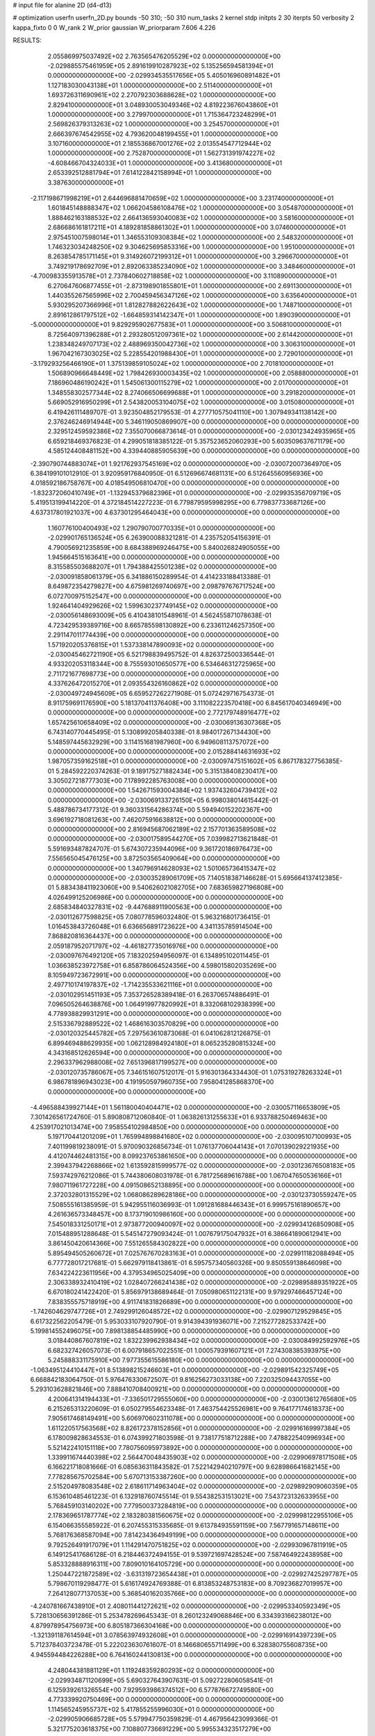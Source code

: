 # input file for alanine 2D (d4-d13)

# optimization
userfn       userfn_2D.py
bounds       -50 310; -50 310
num_tasks    2
kernel       stdp
initpts      2 30
iterpts      50
verbosity    2
kappa_fixto  0 0
W_rank       2
W_prior      gaussian
W_priorparam 7.606 4.226



RESULTS:
  2.055869975037492E+02  2.763565476205529E+02  0.000000000000000E+00      -2.029885575461959E+05
  2.891619910287923E+02  5.135256594581394E+01  0.000000000000000E+00      -2.029934535517656E+05
  5.405016960891482E+01  1.127183030043138E+01  1.000000000000000E+00       2.511400000000000E+01
  1.693726311690961E+02  2.270792303688628E+02  1.000000000000000E+00       2.829410000000000E+01
  3.048930053049346E+02  4.819223676043860E+01  1.000000000000000E+00       3.279970000000000E+01
  1.715364723248299E+01  2.569826379313263E+02  1.000000000000000E+00       3.254570000000000E+01
  2.666397674542955E+02  4.793620048199455E+01  1.000000000000000E+00       3.107160000000000E+01
  2.185536867001276E+02  2.013554547712944E+02  1.000000000000000E+00       2.752870000000000E+01
  1.562731391974227E+02 -4.608466704324033E+01  1.000000000000000E+00       3.413680000000000E+01
  2.653392512881794E+01  7.614122842158994E+01  1.000000000000000E+00       3.387630000000000E+01
 -2.117198671998219E+01  2.644696881470659E+02  1.000000000000000E+00       3.231740000000000E+01
  1.601845148888347E+02  1.066204586108476E+02  1.000000000000000E+00       3.054870000000000E+01
  1.888462163188532E+02  2.664136593040083E+02  1.000000000000000E+00       3.581600000000000E+01
  2.686686161817211E+01  4.189281858861302E+01  1.000000000000000E+00       3.074600000000000E+01
  2.975451007598014E+01  1.346553109308384E+02  1.000000000000000E+00       2.548320000000000E+01
  1.746323034248250E+02  9.304625695853316E+00  1.000000000000000E+00       1.951000000000000E+01
  8.263854785171145E+01  9.314926072199312E+01  1.000000000000000E+00       3.296670000000000E+01
  3.749219178692709E+01  2.892063385234090E+02  1.000000000000000E+00       3.348460000000000E+01
 -4.700983355913578E+01  2.737840602718858E+02  1.000000000000000E+00       3.110890000000000E+01
  6.270647606877455E+01 -2.873198901855801E+01  1.000000000000000E+00       2.691130000000000E+01
  1.440355267565996E+02  2.700459456347126E+02  1.000000000000000E+00       3.635640000000000E+01
  5.930295207366996E+01  1.812827882622643E+02  1.000000000000000E+00       1.748710000000000E+01
  2.891612861797512E+02 -1.664859314142347E+01  1.000000000000000E+00       1.890390000000000E+01
 -5.000000000000000E+01  9.829295902677583E+01  1.000000000000000E+00       3.506810000000000E+01
  8.725640971396288E+01  2.293280512097361E+02  1.000000000000000E+00       2.614420000000000E+01
  1.238348249707173E+02  2.488969350042736E+02  1.000000000000000E+00       3.306310000000000E+01
  1.967042167303025E+02  5.228554201988430E+01  1.000000000000000E+00       2.729010000000000E+01
 -3.179293256466190E+01  1.375139859105024E+02  1.000000000000000E+00       2.701810000000000E+01
  1.506890966648449E+02  1.798426930003435E+02  1.000000000000000E+00       2.058880000000000E+01
  7.186960486190242E+01  1.545061300115279E+02  1.000000000000000E+00       2.017000000000000E+01
  1.348558302577344E+02  8.274066506699688E+01  1.000000000000000E+00       3.291820000000000E+01
  5.669052916950299E+01  2.543820053104075E+02  1.000000000000000E+00       3.015080000000000E+01       6.419426111489707E-01  3.923504852179553E-01       4.277710575041110E+00  1.307949341138142E+00  2.376246246914944E+00  5.346119050869907E+00  0.000000000000000E+00  0.000000000000000E+00
  2.329512459592386E+02  7.355070066873614E-01  0.000000000000000E+00      -2.030123424935965E+05       6.659218469376823E-01  4.299051818385122E-01       5.357523652060293E+00  5.603509637671179E+00  4.585124408481152E+00  4.339440885905639E+00  0.000000000000000E+00  0.000000000000000E+00
 -2.390790744883074E+01  1.921762937545169E+02  0.000000000000000E+00      -2.030072007364970E+05       6.384199101012910E-01  3.920959176840950E-01       6.512696674681131E+00  6.512645560956936E+00  4.018592186758767E+00  4.018549506810470E+00  0.000000000000000E+00  0.000000000000000E+00
 -1.832372060410749E+01 -1.132945379682396E+01  0.000000000000000E+00      -2.029935356709719E+05       5.419513199414220E-01  4.372184514227223E-01       6.779879595998295E+00  6.779837733687126E+00  4.637317801921037E+00  4.637301295464043E+00  0.000000000000000E+00  0.000000000000000E+00
  1.160776100400493E+02  1.290790700770335E+01  0.000000000000000E+00      -2.029901765136524E+05       6.263900088321281E-01  4.235752054156391E-01       4.790056921235859E+00  8.684388969246475E+00  5.840026824905055E+00  1.945664515163641E+00  0.000000000000000E+00  0.000000000000000E+00
  8.315585503688207E+01  1.794388425501238E+02  0.000000000000000E+00      -2.030091858061379E+05       6.341886150289954E-01  4.414233188413388E-01       8.649872354279827E+00  4.675981269740697E+00  2.098797676717524E+00  6.072700975152547E+00  0.000000000000000E+00  0.000000000000000E+00
  1.924641404929626E+02  1.599630237749145E+02  0.000000000000000E+00      -2.030056148693009E+05       6.410438101548961E-01  4.562455871078638E-01       4.723429539389716E+00  8.665785598130892E+00  6.233611246257350E+00  2.291147011774439E+00  0.000000000000000E+00  0.000000000000000E+00
  1.571920205376815E+01  1.537338147890093E+02  0.000000000000000E+00      -2.030045462721190E+05       6.521798839495752E-01  4.826372500336544E-01       4.933202053118344E+00  8.755593010650577E+00  6.534646312725965E+00  2.711721677698773E+00  0.000000000000000E+00  0.000000000000000E+00
  4.337626472015270E+01  2.093554326160862E+02  0.000000000000000E+00      -2.030049724945609E+05       6.659527262271908E-01  5.072429716754373E-01       8.911759691176590E+00  5.181370411376408E+00  3.111082223570418E+00  6.845617040346949E+00  0.000000000000000E+00  0.000000000000000E+00
  2.772179748916477E+02  1.657425610658409E+02  0.000000000000000E+00      -2.030069136307368E+05       6.743140770445495E-01  5.130899205840338E-01       8.984017267134430E+00  5.148597445632929E+00  3.114151681987960E+00  6.949608113757072E+00  0.000000000000000E+00  0.000000000000000E+00
  2.015288414631693E+02  1.987057359162518E+01  0.000000000000000E+00      -2.030097475151602E+05       6.867178327756385E-01  5.284592220374263E-01       9.189175271882434E+00  5.315138408230417E+00  3.305027218777303E+00  7.178992285763008E+00  0.000000000000000E+00  0.000000000000000E+00
  1.542671593004384E+02  1.937432604739412E+02  0.000000000000000E+00      -2.030069133726150E+05       6.998038014615442E-01  5.488786734177312E-01       9.360331564286374E+00  5.594940152202367E+00  3.696192718081263E+00  7.462075916638812E+00  0.000000000000000E+00  0.000000000000000E+00
  2.816945687062189E+02  2.157701363589508E+02  0.000000000000000E+00      -2.030017589544270E+05       7.039982713621848E-01  5.591693487824707E-01       5.674307235944096E+00  9.361720186976473E+00  7.556565045476125E+00  3.872503565409064E+00  0.000000000000000E+00  0.000000000000000E+00
  1.340796914628093E+02  1.501065736415347E+02  0.000000000000000E+00      -2.030035289061709E+05       7.140518387146628E-01  5.695664137412385E-01       5.883438411923060E+00  9.540626021082705E+00  7.683659827196808E+00  4.026499125206986E+00  0.000000000000000E+00  0.000000000000000E+00
  2.685834840327831E+02 -9.447688911900563E+00  0.000000000000000E+00      -2.030112677598825E+05       7.080778596032480E-01  5.963216801736415E-01       1.016453843726048E+01  6.636656891723622E+00  4.341135785914504E+00  7.868820816364437E+00  0.000000000000000E+00  0.000000000000000E+00
  2.059187952071797E+02 -4.461827735016976E+00  0.000000000000000E+00      -2.030097676492120E+05       7.183202594956097E-01  6.134895102011445E-01       1.036638523972758E+01  6.858786064524356E+00  4.598015802035269E+00  8.105949723672991E+00  0.000000000000000E+00  0.000000000000000E+00
  2.497710174197837E+02 -1.714235533621116E+01  0.000000000000000E+00      -2.030102951451193E+05       7.353726528389418E-01  6.263706574886491E-01       7.096505264638876E+00  1.064919977820992E+01  8.332068102938399E+00  4.778938829931291E+00  0.000000000000000E+00  0.000000000000000E+00
  2.515336792889522E+02  1.468616303570829E+00  0.000000000000000E+00      -2.030120325445782E+05       7.297563610873068E-01  6.041062812126875E-01       6.899469488629935E+00  1.062128984924180E+01  8.065235280815324E+00  4.343168512626594E+00  0.000000000000000E+00  0.000000000000000E+00
  2.296337962988008E+02  7.651396817199527E+00  0.000000000000000E+00      -2.030120735786067E+05       7.346151607512017E-01  5.916301364334430E-01       1.075319278263324E+01  6.986781896943023E+00  4.191950597960735E+00  7.958041285868370E+00  0.000000000000000E+00  0.000000000000000E+00
 -4.496588439927144E+01  1.561180040404471E+02  0.000000000000000E+00      -2.030057116653809E+05       7.301426561724760E-01  5.890808712060840E-01       1.063826131255633E+01  6.933788250469463E+00  4.253917021013474E+00  7.958554102984850E+00  0.000000000000000E+00  0.000000000000000E+00
  5.197170441201209E+01  1.765994898841680E+02  0.000000000000000E+00      -2.030095107100993E+05       7.401199819238091E-01  5.970090326856734E-01       1.076137706044143E+01  7.070139029221935E+00  4.412074462481315E+00  8.099237653861650E+00  0.000000000000000E+00  0.000000000000000E+00
  2.399437942268866E+02  1.613592815999577E-02  0.000000000000000E+00      -2.030123676508183E+05       7.593742976212086E-01  5.744380608031978E-01       6.781725689616788E+00  1.067047650536166E+01  7.980711961727228E+00  4.091508652138895E+00  0.000000000000000E+00  0.000000000000000E+00
  2.372032801315529E+02  1.068086289628186E+00  0.000000000000000E+00      -2.030123730559247E+05       7.508555161385959E-01  5.942955116036993E-01       1.091281688446343E+01  6.999575161890657E+00  4.261636573348457E+00  8.173719010986160E+00  0.000000000000000E+00  0.000000000000000E+00
  7.545018331250171E+01  2.973877200940097E+02  0.000000000000000E+00      -2.029934126850908E+05       7.015488951288648E-01  5.545147279093424E-01       1.007679175047932E+01  6.386641890612941E+00  3.861450420614366E+00  7.551265584302822E+00  0.000000000000000E+00  0.000000000000000E+00
  5.895494505260672E+01  7.025767670283163E+01  0.000000000000000E+00      -2.029911182088494E+05       6.777728017217681E-01  5.662979118413861E-01       6.595757340560326E+00  9.850559138646098E+00  7.634224223611956E+00  4.379534965025409E+00  0.000000000000000E+00  0.000000000000000E+00
  2.306338932410419E+02  1.028407266241438E+02  0.000000000000000E+00      -2.029895889351922E+05       6.670180241422420E-01  5.856979138689464E-01       7.050980651122131E+00  9.979297466457124E+00  7.838355575718919E+00  4.911741831826689E+00  0.000000000000000E+00  0.000000000000000E+00
 -1.742604629747726E+01  2.749299126048572E+02  0.000000000000000E+00      -2.029907129529845E+05       6.617322562205479E-01  5.953033107920790E-01       9.914394391936071E+00  7.215277282533742E+00  5.199814552496075E+00  7.898138854485990E+00  0.000000000000000E+00  0.000000000000000E+00
  3.018440867607819E+02  1.832239962938434E+02  0.000000000000000E+00      -2.030084992592976E+05       6.682327426057073E-01  6.007918657022551E-01       1.000579391607121E+01  7.274308385393975E+00  5.245888331175910E+00  7.977355615586180E+00  0.000000000000000E+00  0.000000000000000E+00
 -1.063495124410447E+01  8.513898215246603E+01  0.000000000000000E+00      -2.029891542325749E+05       6.668842183064750E-01  5.976476330672507E-01       9.816256273033138E+00  7.220325094437055E+00  5.293103628821846E+00  7.888410708400921E+00  0.000000000000000E+00  0.000000000000000E+00
  4.200641314194433E+01 -7.336501729555060E+00  0.000000000000000E+00      -2.030013612765680E+05       6.215265313220609E-01  6.050279554623348E-01       7.463754425526981E+00  9.764177174618373E+00  7.905617468149491E+00  5.606970602311078E+00  0.000000000000000E+00  0.000000000000000E+00
  1.611220517563568E+02  8.826172378152856E+01  0.000000000000000E+00      -2.029916169997384E+05       6.178009828634553E-01  6.074399271803598E-01       9.738177518712288E+00  7.478822540996934E+00  5.521422410151118E+00  7.780756095973892E+00  0.000000000000000E+00  0.000000000000000E+00
  1.339911674440398E+02  2.564470048435903E+02  0.000000000000000E+00      -2.029906978171508E+05       6.166221718081666E-01  6.085636311843582E-01       7.522142940210797E+00  9.628986641682145E+00  7.778285675702584E+00  5.670713153387260E+00  0.000000000000000E+00  0.000000000000000E+00
  2.515204978083548E+02  2.618611714963404E+02  0.000000000000000E+00      -2.029892909060359E+05       6.153610485461223E-01  6.132918760745514E-01       9.554382531513021E+00  7.543723132633955E+00  5.768459103140202E+00  7.779500373284819E+00  0.000000000000000E+00  0.000000000000000E+00
  2.178369651787774E+02  2.183280381560675E+02  0.000000000000000E+00      -2.029998122955106E+05       6.154066355585922E-01  6.207455315335685E-01       9.613784935591159E+00  7.567791657148611E+00  5.768176368587094E+00  7.814234364949199E+00  0.000000000000000E+00  0.000000000000000E+00
  9.792526491917079E+01  1.114291470751825E+02  0.000000000000000E+00      -2.029930967811919E+05       6.149125417686128E-01  6.218446372494155E-01       9.539721697428524E+00  7.587464922438958E+00  5.853328888916311E+00  7.809010164105729E+00  0.000000000000000E+00  0.000000000000000E+00
  1.250447221872589E+02 -3.631319723654438E+01  0.000000000000000E+00      -2.029927425297787E+05       5.798670119298477E-01  5.616174924769388E-01       6.813853248753183E+00  8.709236827019957E+00  7.264128077137053E+00  5.368540162035766E+00  0.000000000000000E+00  0.000000000000000E+00
 -4.240781667438910E+01  2.408011441272621E+02  0.000000000000000E+00      -2.029953340592349E+05       5.728130656391286E-01  5.253478269645343E-01       8.260123249068846E+00  6.334393166238012E+00  4.879978954756973E+00  6.805187366304168E+00  0.000000000000000E+00  0.000000000000000E+00
 -1.321391187614594E+01  3.078563974932608E+01  0.000000000000000E+00      -2.029916914397239E+05       5.712378403723478E-01  5.222023630761607E-01       8.146680655711499E+00  6.328380755608735E+00  4.945594484226288E+00  6.764160244130813E+00  0.000000000000000E+00  0.000000000000000E+00
  4.248044381881129E+01  1.119248359280293E+02  0.000000000000000E+00      -2.029934871120699E+05       5.690327643907631E-01  5.092722806058541E-01       6.125939261326554E+00  7.929593986374512E+00  6.577876672749580E+00  4.773339920750469E+00  0.000000000000000E+00  0.000000000000000E+00
  1.114565245955737E+02  5.417855255996030E+01  0.000000000000000E+00      -2.029905906685728E+05       5.579947750359829E-01  4.467956423099366E-01       5.321775203618375E+00  7.108807736691229E+00  5.995534323517279E+00  4.208523763447150E+00  0.000000000000000E+00  0.000000000000000E+00
  2.374868565410905E+02  3.626225397258088E-01  0.000000000000000E+00      -2.030123721847493E+05       5.612957807438380E-01  4.538506681638802E-01       5.371714868541638E+00  7.231437493377176E+00  6.090651491235464E+00  4.230934846129187E+00  0.000000000000000E+00  0.000000000000000E+00
  1.323812703845302E+01 -4.626510534703109E+01  0.000000000000000E+00      -2.029907234728131E+05       5.603162506161135E-01  4.567115516735125E-01       5.419220402505412E+00  7.190495993933512E+00  6.090632402971210E+00  4.322663761543406E+00  0.000000000000000E+00  0.000000000000000E+00
  2.318080280258339E+02  1.381060203126805E+02  0.000000000000000E+00      -2.029984938149135E+05       5.526756393042258E-01  4.598850707213963E-01       5.350839518015746E+00  7.108905816135220E+00  6.032670672509880E+00  4.274580335570014E+00  0.000000000000000E+00  0.000000000000000E+00
  7.255882338563551E+01  2.781668491008071E+01  0.000000000000000E+00      -2.029974955783877E+05       5.435589571240282E-01  4.599520799722719E-01       7.077544829255337E+00  5.334392411390734E+00  4.226885658936278E+00  5.969903647169605E+00  0.000000000000000E+00  0.000000000000000E+00
  2.781059487753028E+02  1.159987343941195E+02  0.000000000000000E+00      -2.029930377775017E+05       5.442325746816317E-01  4.554751687143237E-01       6.971327685665461E+00  5.266505038742841E+00  4.178856539979801E+00  5.883235199404754E+00  0.000000000000000E+00  0.000000000000000E+00
  4.073179874089107E+01  2.631407586062177E+02  0.000000000000000E+00      -2.029904581594211E+05       5.454288115552725E-01  4.580402669953560E-01       5.301675654382925E+00  6.984899955809919E+00  5.880753536565099E+00  4.197444970692259E+00  0.000000000000000E+00  0.000000000000000E+00
  1.697474933863053E+02  3.018648782885994E+02  0.000000000000000E+00      -2.029908132247492E+05       5.486930011302296E-01  4.520713599277411E-01       6.837001866343483E+00  5.131404935843383E+00  4.115646548184163E+00  5.823473880937562E+00  0.000000000000000E+00  0.000000000000000E+00
 -4.130852289573297E+01 -4.907088048571873E+01  0.000000000000000E+00      -2.029984851663235E+05       5.544561918797205E-01  4.520879640940078E-01       6.902689271017384E+00  5.200186367164622E+00  4.171703668270926E+00  5.871034188396835E+00  0.000000000000000E+00  0.000000000000000E+00
  2.338990877451624E+02  1.829191048505401E+02  0.000000000000000E+00      -2.030066360139554E+05       5.571960858519900E-01  4.520141230958299E-01       5.105604317113762E+00  6.920023608863797E+00  5.872752446303796E+00  4.058217698990306E+00  0.000000000000000E+00  0.000000000000000E+00
 -1.926878292584200E+01  1.197757423895652E+02  0.000000000000000E+00      -2.029947792074239E+05       5.574835365162121E-01  4.529327738248475E-01       6.890620680414797E+00  5.105653330762496E+00  4.087775387643094E+00  5.873223866175771E+00  0.000000000000000E+00  0.000000000000000E+00
  9.810427060028125E+01  2.688559056855086E+02  0.000000000000000E+00      -2.029904743476205E+05       5.577097153581227E-01  4.522044219538792E-01       6.824541042048533E+00  5.084555546634712E+00  4.097666865897311E+00  5.837854529286022E+00  0.000000000000000E+00  0.000000000000000E+00